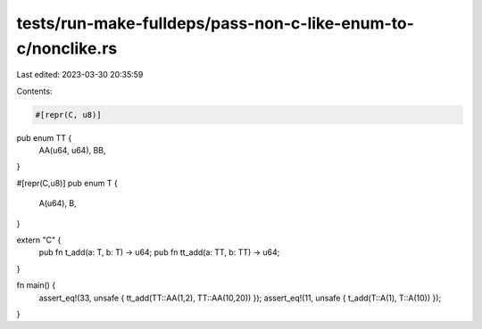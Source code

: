 tests/run-make-fulldeps/pass-non-c-like-enum-to-c/nonclike.rs
=============================================================

Last edited: 2023-03-30 20:35:59

Contents:

.. code-block:: rs

    #[repr(C, u8)]
pub enum TT {
    AA(u64, u64),
    BB,
}

#[repr(C,u8)]
pub enum T {
    A(u64),
    B,
}

extern "C" {
    pub fn t_add(a: T, b: T) -> u64;
    pub fn tt_add(a: TT, b: TT) -> u64;
}

fn main() {
    assert_eq!(33, unsafe { tt_add(TT::AA(1,2), TT::AA(10,20)) });
    assert_eq!(11, unsafe { t_add(T::A(1), T::A(10)) });
}


